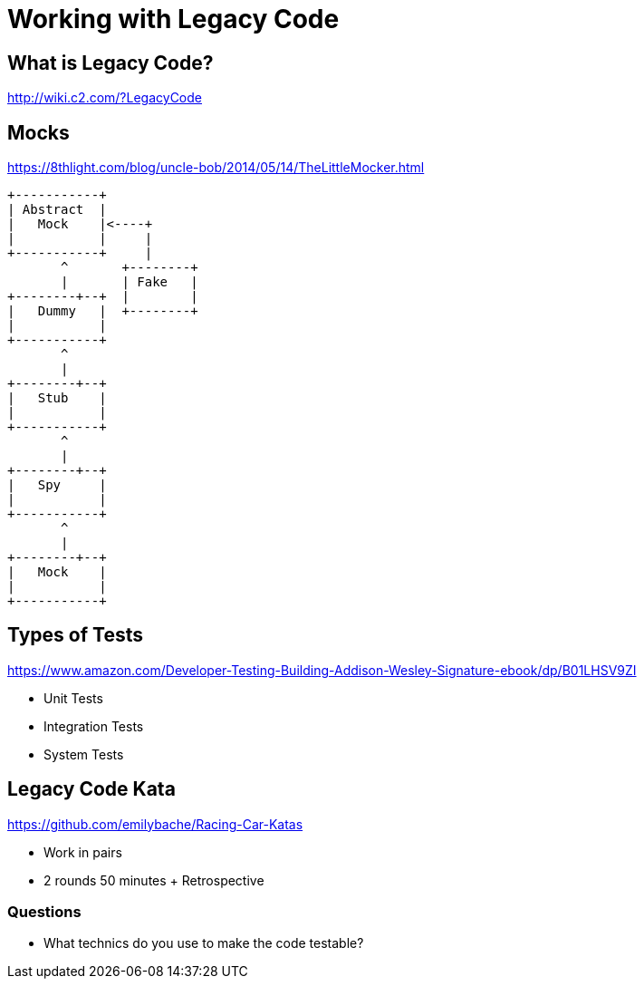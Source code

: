 = Working with Legacy Code

== What is Legacy Code?
http://wiki.c2.com/?LegacyCode

== Mocks
https://8thlight.com/blog/uncle-bob/2014/05/14/TheLittleMocker.html

[ditaa]
....
+-----------+
| Abstract  |
|   Mock    |<----+
|           |     |
+-----------+     |
       ^       +--------+
       |       | Fake   |
+--------+--+  |        |
|   Dummy   |  +--------+
|           |
+-----------+
       ^
       |
+--------+--+
|   Stub    |
|           |
+-----------+
       ^
       |
+--------+--+
|   Spy     |
|           |
+-----------+
       ^
       |
+--------+--+
|   Mock    |
|           |
+-----------+
....

== Types of Tests
https://www.amazon.com/Developer-Testing-Building-Addison-Wesley-Signature-ebook/dp/B01LHSV9ZI

* Unit Tests
* Integration Tests
* System Tests

== Legacy Code Kata
https://github.com/emilybache/Racing-Car-Katas

* Work in pairs
* 2 rounds 50 minutes + Retrospective

=== Questions
* What technics do you use to make the code testable?
